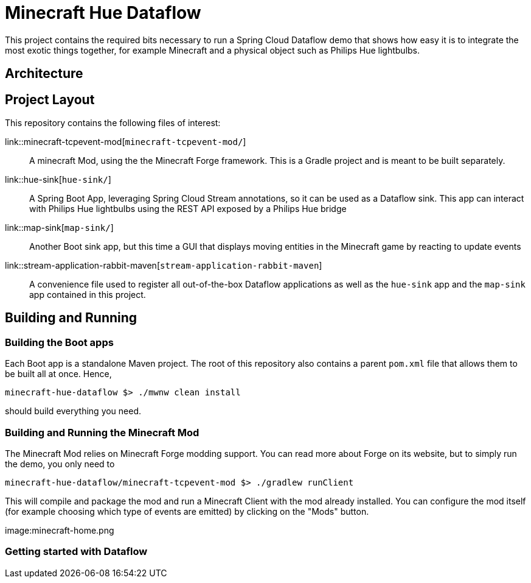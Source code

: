 = Minecraft Hue Dataflow

This project contains the required bits necessary to run a Spring Cloud Dataflow demo that shows
how easy it is to integrate the most exotic things together, for example Minecraft and a physical object such
as Philips Hue lightbulbs.

== Architecture

== Project Layout
This repository contains the following files of interest:

link::minecraft-tcpevent-mod[`minecraft-tcpevent-mod/`]:: A minecraft Mod, using the the Minecraft Forge framework. This is a Gradle project and
 is meant to be built separately.
link::hue-sink[`hue-sink/`]:: A Spring Boot App, leveraging Spring Cloud Stream annotations, so it can be used as a Dataflow sink.
This app can interact with Philips Hue lightbulbs using the REST API exposed by a Philips Hue bridge
link::map-sink[`map-sink/`]:: Another Boot sink app, but this time a GUI that displays moving entities in the Minecraft game by reacting
to update events
link::stream-application-rabbit-maven[`stream-application-rabbit-maven`]:: A convenience file used to register all out-of-the-box Dataflow applications as well
 as the `hue-sink` app and the `map-sink` app contained in this project.

== Building and Running
=== Building the Boot apps
Each Boot app is a standalone Maven project. The root of this repository also contains a parent `pom.xml` file that
allows them to be built all at once. Hence,
```bash
minecraft-hue-dataflow $> ./mwnw clean install
```
should build everything you need.

=== Building and Running the Minecraft Mod
The Minecraft Mod relies on Minecraft Forge modding support. You can read more about Forge on its website, but
to simply run the demo, you only need to
```bash
minecraft-hue-dataflow/minecraft-tcpevent-mod $> ./gradlew runClient
```
This will compile and package the mod and run a Minecraft Client with the mod already installed. You can configure the
mod itself (for example choosing which type of events are emitted) by clicking on the "Mods" button.

image:minecraft-home.png

=== Getting started with Dataflow

